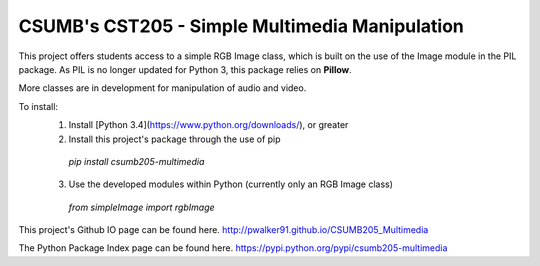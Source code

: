 CSUMB's CST205 - Simple Multimedia Manipulation
=======================

This project offers students access to a simple RGB Image class, which
is built on the use of the Image module in the PIL package. As PIL is no
longer updated for Python 3, this package relies on **Pillow**.

More classes are in development for manipulation of audio and video.

To install:
  1. Install [Python 3.4](https://www.python.org/downloads/), or greater
  2. Install this project's package through the use of pip
    `pip install csumb205-multimedia`
  3. Use the developed modules within Python (currently only an RGB Image class)
    `from simpleImage import rgbImage`

This project's Github IO page can be found here.
http://pwalker91.github.io/CSUMB205_Multimedia

The Python Package Index page can be found here.
https://pypi.python.org/pypi/csumb205-multimedia
